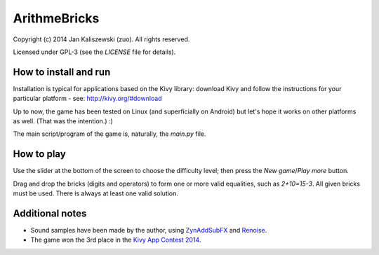 ArithmeBricks
=============

Copyright (c) 2014 Jan Kaliszewski (zuo). All rights reserved.

Licensed under GPL-3 (see the *LICENSE* file for details).


How to install and run
----------------------

Installation is typical for applications based on the Kivy
library: download Kivy and follow the instructions for your
particular platform - see: http://kivy.org/#download

Up to now, the game has been tested on Linux (and superficially
on Android) but let's hope it works on other platforms as well.
(That was the intention.) :)

The main script/program of the game is, naturally, the *main.py*
file.


How to play
-----------

Use the slider at the bottom of the screen to choose the difficulty
level; then press the *New game*/*Play more* button.

Drag and drop the bricks (digits and operators) to form one or more
valid equalities, such as *2+10=15-3*.  All given bricks must be
used.  There is always at least one valid solution.


Additional notes
----------------

* Sound samples have been made by the author, using
  `ZynAddSubFX <http://zynaddsubfx.sourceforge.net/>`_ and
  `Renoise <http://renoise.com/>`_.

* The game won the 3rd place in the `Kivy App Contest 2014
  <http://kivy.org/#contest>`_.
